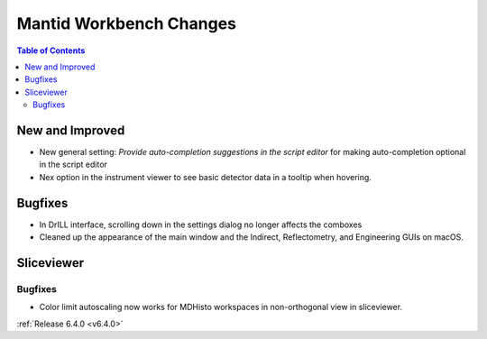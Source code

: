 ========================
Mantid Workbench Changes
========================

.. contents:: Table of Contents
   :local:

New and Improved
----------------
- New general setting: `Provide auto-completion suggestions in the script editor` for making auto-completion optional in the script editor
- Nex option in the instrument viewer to see basic detector data in a tooltip when hovering.

Bugfixes
--------
- In DrILL interface, scrolling down in the settings dialog no longer affects the comboxes
- Cleaned up the appearance of the main window and the Indirect, Reflectometry, and Engineering GUIs on macOS.

Sliceviewer
-----------

Bugfixes
########
- Color limit autoscaling now works for MDHisto workspaces in non-orthogonal view in sliceviewer.

:ref:`Release 6.4.0 <v6.4.0>`
